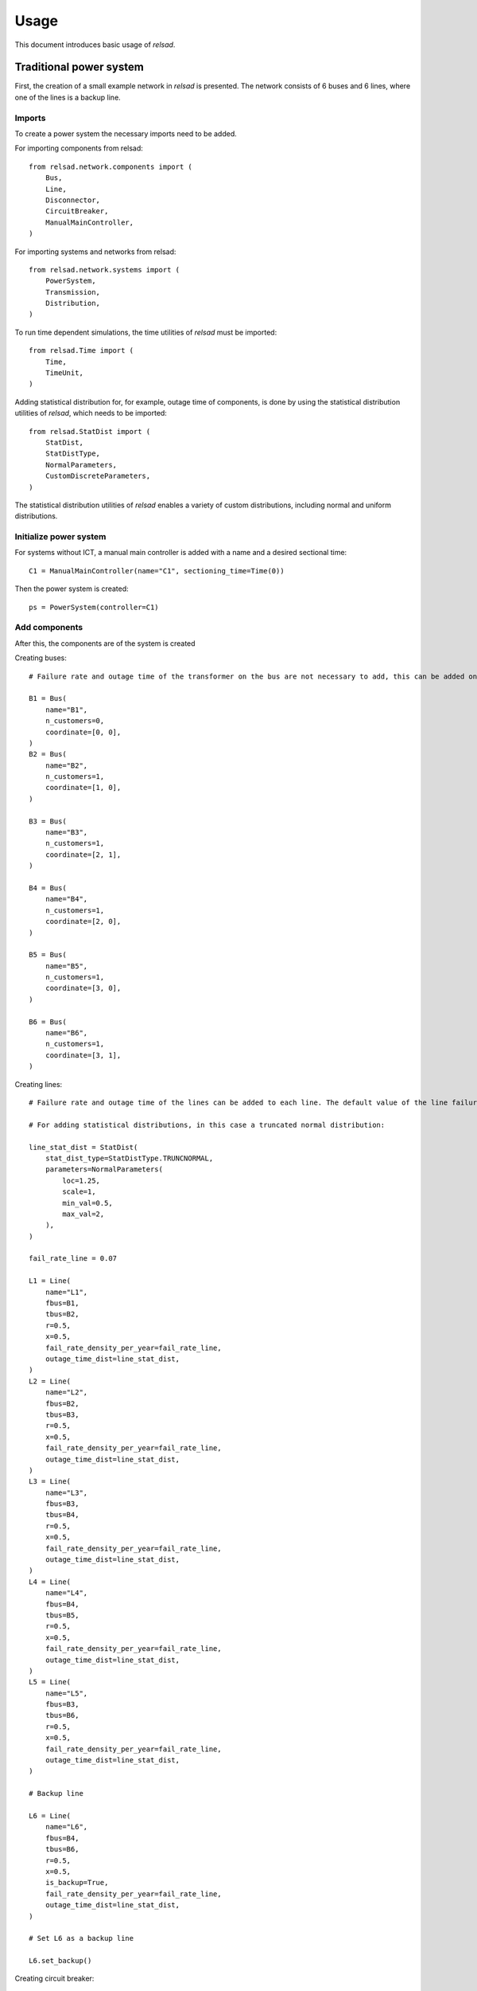 .. _usage:

=====
Usage
=====

This document introduces basic usage of `relsad`.

.....................................
Traditional power system
.....................................

First, the creation of a small example network in `relsad` is presented. The network consists of 6 buses and 6 lines, where one of the lines is a backup line.


""""""""""""""""""""""""
Imports
""""""""""""""""""""""""

To create a power system the necessary imports need to be added. 

For importing components from relsad::

    from relsad.network.components import (
        Bus,
        Line,
        Disconnector,
        CircuitBreaker,
        ManualMainController,
    )


For importing systems and networks from relsad:: 

    from relsad.network.systems import (
        PowerSystem,
        Transmission,
        Distribution,
    )

To run time dependent simulations, the time utilities of `relsad` must be imported::

    from relsad.Time import (
        Time, 
        TimeUnit,
    )

Adding statistical distribution for, for example, outage time of components, is done by using the statistical distribution utilities of `relsad`, which needs to be imported::

    from relsad.StatDist import (
        StatDist,
        StatDistType,
        NormalParameters,
        CustomDiscreteParameters,
    )

The statistical distribution utilities of `relsad` enables a variety of custom distributions, including normal and uniform distributions.

""""""""""""""""""""""""
Initialize power system
""""""""""""""""""""""""

For systems without ICT, a manual main controller is added with a name and a desired sectional time::

    C1 = ManualMainController(name="C1", sectioning_time=Time(0))

Then the power system is created::

    ps = PowerSystem(controller=C1)


""""""""""""""""""""""""
Add components
""""""""""""""""""""""""
After this, the components are of the system is created

Creating buses::

    # Failure rate and outage time of the transformer on the bus are not necessary to add, this can be added on each bus. Their default values are 0 and Time(0) respectively.

    B1 = Bus(
        name="B1", 
        n_customers=0, 
        coordinate=[0, 0],
    )
    B2 = Bus(
        name="B2", 
        n_customers=1, 
        coordinate=[1, 0],
    )

    B3 = Bus(
        name="B3", 
        n_customers=1, 
        coordinate=[2, 1],
    )

    B4 = Bus(
        name="B4", 
        n_customers=1, 
        coordinate=[2, 0],
    )
    
    B5 = Bus(
        name="B5", 
        n_customers=1, 
        coordinate=[3, 0],
    )
    
    B6 = Bus(
        name="B6", 
        n_customers=1, 
        coordinate=[3, 1],
    ) 

Creating lines:: 

    # Failure rate and outage time of the lines can be added to each line. The default value of the line failure rate is 0, while the default outage time is 0 (Uniform float distribution with max/min values of 0).

    # For adding statistical distributions, in this case a truncated normal distribution: 

    line_stat_dist = StatDist(
        stat_dist_type=StatDistType.TRUNCNORMAL,
        parameters=NormalParameters(
            loc=1.25,
            scale=1,
            min_val=0.5,
            max_val=2,
        ),
    )

    fail_rate_line = 0.07

    L1 = Line(
        name="L1",
        fbus=B1,
        tbus=B2,
        r=0.5, 
        x=0.5,
        fail_rate_density_per_year=fail_rate_line, 
        outage_time_dist=line_stat_dist,
    )
    L2 = Line(
        name="L2",
        fbus=B2,
        tbus=B3,
        r=0.5, 
        x=0.5,
        fail_rate_density_per_year=fail_rate_line, 
        outage_time_dist=line_stat_dist,
    )
    L3 = Line(
        name="L3",
        fbus=B3,
        tbus=B4,
        r=0.5, 
        x=0.5,
        fail_rate_density_per_year=fail_rate_line, 
        outage_time_dist=line_stat_dist,
    )
    L4 = Line(
        name="L4",
        fbus=B4,
        tbus=B5,
        r=0.5, 
        x=0.5,
        fail_rate_density_per_year=fail_rate_line, 
        outage_time_dist=line_stat_dist,
    )
    L5 = Line(
        name="L5",
        fbus=B3,
        tbus=B6,
        r=0.5, 
        x=0.5,
        fail_rate_density_per_year=fail_rate_line, 
        outage_time_dist=line_stat_dist,
    )

    # Backup line

    L6 = Line(
        name="L6",
        fbus=B4,
        tbus=B6,
        r=0.5, 
        x=0.5,
        is_backup=True,
        fail_rate_density_per_year=fail_rate_line, 
        outage_time_dist=line_stat_dist,
    )

    # Set L6 as a backup line

    L6.set_backup()

Creating circuit breaker::

    E1 = CircuitBreaker(name="E1", line=L1)

Creating disconnectors, here we add several disconnectors for each line. Lines can contain from 0 up to 2 disconnectors alone. If a circuit breaker is placed on a line, the line may contain 3 disconnectors:: 

    DL1a = Disconnector(name="L1a", line=L1, bus=B1, circuitbreaker=E1)
    DL1b = Disconnector(name="L1b", line=L1, bus=B2, circuitbreaker=E1)
    DL1c = Disconnector(name="L1c", line=L1, bus=B2)
    DL2a = Disconnector(name="L2a", line=L2, bus=B2)
    DL2b = Disconnector(name="L2b", line=L2, bus=B3)
    DL3a = Disconnector(name="L3a", line=L3, bus=B3)
    DL3b = Disconnector(name="L3b", line=L3, bus=B4)
    DL4a = Disconnector(name="L4a", line=L4, bus=B4)
    DL4b = Disconnector(name="L4b", line=L4, bus=B5)
    DL5a = Disconnector(name="L5a", line=L5, bus=B3)
    DL5b = Disconnector(name="L5b", line=L5, bus=B6)

    # For backup line
    DL6a = Disconnector(name="L6a", line=L6, bus=B4)
    DL6b = Disconnector(name="L6b", line=L6, bus=B6)

""""""""""""""""""""""""
Add networks
""""""""""""""""""""""""

After creating the components in the network, the components need to be added to their associated networks and the associated networks must be added to the power system. 
First, the bus connecting to the overlying network (often transmission network) is added. In this case the overlying network is a transmission network, which is created by::
    
    tn = Transmission(parent_network=ps, trafo_bus=B1)

The distribution network contains the rest of the components, and links to the transmission network with line L1. This is done by the following code snippet:: 

    dn = Distribution(parent_network=tn, connected_line=L1)
    dn.add_buses(
        [B2, B3, B4, B5, B6]
    )
    dn.add_lines(
        [L2, L3, L4, L5, L6]
    )


""""""""""""""""""""""""
Visualize topology
""""""""""""""""""""""""

To validate the network topology, it can be plotted in the following way::

    from relsad.visualization.plotting import plot_topology
    
    fig = plot_topology(
        buses=ps.buses,
        lines=ps.lines,
        bus_text=True,
        line_text=True,
    )

    fig.savefig(
        "test_network.png",
        dpi=600,
    )

The plot should look like this:

.. figure:: figures/CINELDI_testnetwork.png
   :height: 200
   :width: 400
   :alt: Test network.
   
   Test network 


.....................................
Network with generation units
.....................................

In order to add generation units the components need to be imported::

    from relsad.network.components import (
        Production,
        Battery,
    )
    
    
Then the generation units need to be created::

    # A generation unit:

    P1 = Production(name="P1", bus=B3)

    # A battery:

    B1 = Battery(name="B1", bus=B6)

.....................................
Network with electrical vehicles and vehicle-to-grid
.....................................

For including electrical vehicles (EVs) import::

    from relsad.network.components import EVPark

Creating an EV park::

    EVPark(
        name="EV1", 
        bus=B5, 
        num_ev=5,
        v2g_flag=True,
    )

Here, the number of EVs in the park and the possibilities of vehicle-to-grid can be decided. 


.....................................
Network with microgrid
.....................................

"""""""""""""""""""""""""
Grid connected microgrids
"""""""""""""""""""""""""

For evaluating a network with a microgrid, an additional network class needs to be imported::

    from relsad.network.systems import(
        Microgrid,
    )

Furthermore, microgrid mode enumeration class needs to be imported from the *MicrogridController* class::

    from relsad.network.components import(
        MicrogridMode, 
    )

This is in order for the simulation to understand which procedure the microgrid should follow. 

Then the components in the microgrid can be created::

    # Buses: 

    M1 = Bus(
        name="M1",
        n_customers=1,
        coordinate=[-1, -2],
        fail_rate_per_year=fail_rate_trafo,
        outage_time=outage_time_trafo,
    )

    M2 = Bus(
        name="M2",
        n_customers=1,
        coordinate=[-2, -3],
        fail_rate_per_year=fail_rate_trafo,
        outage_time=outage_time_trafo,
    )

    M3 = Bus(
        name="M3",
        n_customers=1,
        coordinate=[-1, -3],
        fail_rate_per_year=fail_rate_trafo,
        outage_time=outage_time_trafo,
    )

    # Lines: 

    ML1 = Line(
        name="ML1",
        fbus=M2,
        tbus=M1,
        r=0.5,
        x=0.5,
        fail_rate_density_per_year=fail_rate_line,
        outage_time_dist=line_stat_dist,
    )

    ML2 = Line(
        name="ML2",
        fbus=M1,
        tbus=M2,
        r=0.5,
        x=0.5,
        fail_rate_density_per_year=fail_rate_line,
        outage_time_dist=line_stat_dist,
    )

    ML3 = Line(
        name="ML3",
        fbus=M1,
        tbus=M3,
        r=0.5,
        x=0.5,
        fail_rate_density_per_year=fail_rate_line,
        outage_time_dist=line_stat_dist,
    )

    # Circuit breaker: 

    E2 = CircuitBreaker(name="E2", line=ML1)

    # Disconnectors: 

    DML1a = Disconnector(
        name="ML1a",
        line=ML1,
        bus=B2,
        circuitbreaker=E2,
    )
    DML1b = Disconnector(
        name="ML1b",
        line=ML1,
        bus=M1,
        circuitbreaker=E2,
    )
    DML1c = Disconnector(
        name="ML1c",
        line=ML1,
        bus=M1,
    )
    DML2a = Disconnector(
        name="ML2a",
        line=ML2,
        bus=M1,
    )
    DML2b = Disconnector(
        name="ML2b",
        line=ML2,
        bus=M2,
    )
    DML3a = Disconnector(
        name="ML3a",
        line=ML3,
        bus=M1,
    )
    DML4b = Disconnector(
        name="ML4b",
        line=ML3,
        bus=M3,
    )

After the microgrid components are created, the microgrid can be created and the components can be added::

    m = Microgrid(
        distribution_network=dn,
        connected_line=ML1,
        mode=microgrid_mode,
    )
    m.add_buses([M1, M2, M3])
    m.add_lines([ML2, ML3])


""""""""""""""""""""""""""""""
Islanded networks (microgrids)
""""""""""""""""""""""""""""""

For evaluating islanded networks or microgrids, the network should be created without an overlying network connection::

    dn = Distribution(parent_network=ps, connected_line=None)
    dn.add_buses(
        [B1, B2, B3, B4, B5, B6]
    )
    dn.add_lines(
        [L1, L2, L3, L4, L5, L6]


.....................................
Network with ICT
.....................................

For including ICT, the ICT components need to be imported:: 

    from relsad.network.components import (
        MainController, 
        Sensor, 
        IntelligentSwitch,
    )

The ICT components can be created.
For controller::

    C1 = MainController(name="C1")

In addition, different failure rates and repair times for the controller can be added. 

The intelligent switch is added to disconnectors::

    Isw1 = IntelligentSwitch(name="Isw1", disconnector=DL2a)

A failure rate for the intelligent switch can also be added to the component. There can only be one intelligent switch on each disconnector. 

A sensor can be added on a line::

    S1 = Sensor(name="S1", line=L2)

Failure rates and repair time of the sensor can be added to the component. There can only be on sensor on each line. 


.....................................
Monte Carlo simulation
.....................................

In :ref:`load_and_production_generation`, examples of how to generate load and generation profiles are provided. 
The generated profiles can be used to set the load and generation on the buses in the system. 
The load and generation profiles can then be added to the buses in the system. 


In addition, a cost related to the load can be added to the bus. For generating the specific interruption for a load category:: 

    household = CostFunction(
        A = A,
        B = B,
    )

Load and cost can be added to the buses::

    B2.add_load_data(
        pload_data=load_household,
        cost_function=household,
    )

Here, a household type load is chosen. The household type load is based on the load profile shown in :ref:`load_and_production_generation`.

Generation can be added to a production unit on the bus::

    P1.add_prod_data(
        pprod_data=Prod_PV,
    )

Here, the generation profile represent production from solar power. This generation type is based on the generation profiles shown in :ref:`load_and_production_generation`. 

Finally, to run a simulation the user must specify:

* The number of iterations, `iterations`
* Simulation start time, `start_time`
* Simulation stop time, `stop_time`
* Time step, `time_step`
* Time unit presented in results, `time_unit`
* List of Monte Carlo iterations to save, `save_iterations`
* Saving directory for results, `save_dir`
* Number of processes, `n_procs`
  
::

    sim = Simulation(power_system=ps, random_seed=random_seed)
    sim.run_monte_carlo(
        iterations=iterations, 
        start_time=TimeStamp(
            year=start_year, 
            month=start_month,
            day=start_day,
            hour=start_hour, 
            minute=start_minute, 
            second=start_second,
        ),
        stop_time=TimeStamp(
            year=stop_year,
            month=stop_month, 
            day=stop_day,
            minute=stop_minute, 
            second=stop_second,
        ),
        time_step=Time(1, TimeUnit.Hour), 
        time_unit=TimeUnit.Hour,
        save_iterations=save_iterations, 
        save_dir=save_dir,
        n_procs=number_processes, 
    )